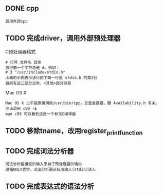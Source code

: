 
** DONE cpp
   : 调用外部cpp

** TODO 完成driver，调用外部预处理器
   C预处理器格式
   : # 行号 文件名 其他
   : 每行第一个字符总是 #。例如：
   : # 3 "/usr/include/stdio.h" 
   : 上面的示例表示该行的下面一行是 stdio.h 的第3行
   : 目前有这三部分足矣，<其他>部分待查

   Mac OS X
   : Mac OS X 上不能直接调用/usr/bin/cpp，总是会报错，跟 Availability.h 有关。
   : 应该调用 c99 -E
   : man c99 可以看到这是一个标准C编译器

** TODO 移除tname，改用register_print_function


** TODO 完成词法分析器

   : 词法分析器接受的输入来自于预处理器的输出
   : 遵循UNIX哲学，词法分析器从标准输入(stdin)读入

** TODO 完成表达式的语法分析

